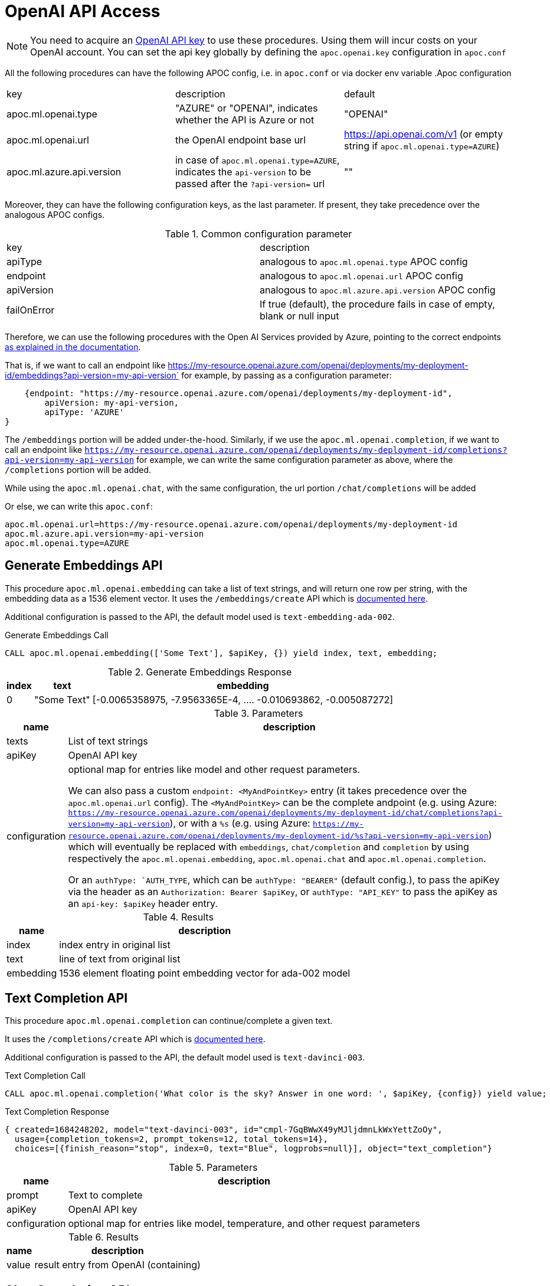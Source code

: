 [[openai-api]]
= OpenAI API Access
:description: This section describes procedures that can be used to access the OpenAI API.

NOTE: You need to acquire an https://platform.openai.com/account/api-keys[OpenAI API key^] to use these procedures. Using them will incur costs on your OpenAI account. You can set the api key globally by defining the `apoc.openai.key` configuration in `apoc.conf`



All the following procedures can have the following APOC config, i.e. in `apoc.conf` or via docker env variable
.Apoc configuration
|===
|key | description | default
| apoc.ml.openai.type | "AZURE" or "OPENAI", indicates whether the API is Azure or not | "OPENAI" 
| apoc.ml.openai.url | the OpenAI endpoint base url | https://api.openai.com/v1 
    (or empty string if `apoc.ml.openai.type=AZURE`)
| apoc.ml.azure.api.version | in case of `apoc.ml.openai.type=AZURE`, indicates the `api-version` to be passed after the `?api-version=` url | ""
|===


Moreover, they can have the following configuration keys, as the last parameter.
If present, they take precedence over the analogous APOC configs.

.Common configuration parameter

|===
| key | description
| apiType | analogous to `apoc.ml.openai.type` APOC config
| endpoint | analogous to `apoc.ml.openai.url` APOC config
| apiVersion | analogous to `apoc.ml.azure.api.version` APOC config
| failOnError | If true (default), the procedure fails in case of empty, blank or null input
|===


Therefore, we can use the following procedures with the Open AI Services provided by Azure,
pointing to the correct endpoints https://learn.microsoft.com/it-it/azure/ai-services/openai/reference[as explained in the documentation].

That is, if we want to call an endpoint like https://my-resource.openai.azure.com/openai/deployments/my-deployment-id/embeddings?api-version=my-api-version` for example,
by passing as a configuration parameter:
```
    {endpoint: "https://my-resource.openai.azure.com/openai/deployments/my-deployment-id",
        apiVersion: my-api-version,
        apiType: 'AZURE'
}
```

The `/embeddings` portion will be added under-the-hood.
Similarly, if we use the `apoc.ml.openai.completion`,  if we want to call an endpoint like `https://my-resource.openai.azure.com/openai/deployments/my-deployment-id/completions?api-version=my-api-version` for example,
we can write the same configuration parameter as above,
where the `/completions` portion will be added.

While using the `apoc.ml.openai.chat`, with the same configuration, the url portion `/chat/completions` will be added

Or else, we can write this `apoc.conf`:
```
apoc.ml.openai.url=https://my-resource.openai.azure.com/openai/deployments/my-deployment-id
apoc.ml.azure.api.version=my-api-version
apoc.ml.openai.type=AZURE
```



== Generate Embeddings API

This procedure `apoc.ml.openai.embedding` can take a list of text strings, and will return one row per string, with the embedding data as a 1536 element vector.
It uses the `/embeddings/create` API which is https://platform.openai.com/docs/api-reference/embeddings/create[documented here^].

Additional configuration is passed to the API, the default model used is `text-embedding-ada-002`.

.Generate Embeddings Call
[source,cypher]
----
CALL apoc.ml.openai.embedding(['Some Text'], $apiKey, {}) yield index, text, embedding;
----

.Generate Embeddings Response
[%autowidth, opts=header]
|===
|index | text | embedding
|0 | "Some Text" | [-0.0065358975, -7.9563365E-4, .... -0.010693862, -0.005087272]
|===

.Parameters
[%autowidth, opts=header]
|===
|name | description
| texts | List of text strings
| apiKey | OpenAI API key
| configuration | optional map for entries like model and other request parameters.

    We can also pass a custom `endpoint: <MyAndPointKey>` entry (it takes precedence over the `apoc.ml.openai.url` config).
    The `<MyAndPointKey>` can be the complete andpoint (e.g. using Azure: `https://my-resource.openai.azure.com/openai/deployments/my-deployment-id/chat/completions?api-version=my-api-version`),
    or with a `%s` (e.g. using Azure: `https://my-resource.openai.azure.com/openai/deployments/my-deployment-id/%s?api-version=my-api-version`) which will eventually be replaced with `embeddings`, `chat/completion` and `completion` 
    by using respectively the `apoc.ml.openai.embedding`, `apoc.ml.openai.chat` and `apoc.ml.openai.completion`.

    Or an `authType: `AUTH_TYPE`, which can be `authType: "BEARER"` (default config.), to pass the apiKey via the header as an `Authorization: Bearer $apiKey`,
        or `authType: "API_KEY"` to pass the apiKey as an `api-key: $apiKey` header entry.
|===


.Results
[%autowidth, opts=header]
|===
|name | description
| index | index entry in original list
| text  | line of text from original list
| embedding | 1536 element floating point embedding vector for ada-002 model
|===

== Text Completion API

This procedure `apoc.ml.openai.completion` can continue/complete a given text.

It uses the `/completions/create` API which is https://platform.openai.com/docs/api-reference/completions/create[documented here^].

Additional configuration is passed to the API, the default model used is `text-davinci-003`.

.Text Completion Call
[source,cypher]
----
CALL apoc.ml.openai.completion('What color is the sky? Answer in one word: ', $apiKey, {config}) yield value;
----

.Text Completion Response
----
{ created=1684248202, model="text-davinci-003", id="cmpl-7GqBWwX49yMJljdmnLkWxYettZoOy",
  usage={completion_tokens=2, prompt_tokens=12, total_tokens=14},
  choices=[{finish_reason="stop", index=0, text="Blue", logprobs=null}], object="text_completion"}
----

.Parameters
[%autowidth, opts=header]
|===
|name | description
| prompt | Text to complete
| apiKey | OpenAI API key
| configuration | optional map for entries like model, temperature, and other request parameters
|===

.Results
[%autowidth, opts=header]
|===
|name | description
| value | result entry from OpenAI (containing)
|===

== Chat Completion API

This procedure `apoc.ml.openai.chat` takes a list of maps of chat exchanges between assistant and user (with optional system message), and will return the next message in the flow.

It uses the `/chat/create` API which is https://platform.openai.com/docs/api-reference/chat/create[documented here^].

Additional configuration is passed to the API, the default model used is `gpt-4o`.

.Chat Completion Call
[source,cypher]
----
CALL apoc.ml.openai.chat([
{role:"system", content:"Only answer with a single word"},
{role:"user", content:"What planet do humans live on?"}
],  $apiKey) yield value
----

.Chat Completion Response
----
{created=1684248203, id="chatcmpl-7GqBXZr94avd4fluYDi2fWEz7DIHL",
object="chat.completion", model="gpt-4o-0301",
usage={completion_tokens=2, prompt_tokens=26, total_tokens=28},
choices=[{finish_reason="stop", index=0, message={role="assistant", content="Earth."}}]}
----

.Chat Completion Call with custom model
[source,cypher]
----
CALL apoc.ml.openai.chat([
{role:"user", content:"Which athletes won the gold medal in mixed doubles's curling at the 2022 Winter Olympics?"}
],  $apiKey, { model: "gpt-3.5-turbo" }) yield value
----

.Chat Completion Response with custom model
----
{
  "created" : 1721902606,
  "usage" : {
    "total_tokens" : 59,
    "completion_tokens" : 32,
    "prompt_tokens" : 27
  },
  "model" : "gpt-3.5-turbo-2024-05-13",
  "id" : "chatcmpl-9opocM1gj9AMXIh7oSWWfoumJOTRC",
  "choices" : [ {
    "index" : 0,
    "finish_reason" : "stop",
    "message" : {
      "content" : "The gold medal in mixed doubles curling at the 2022 Winter Olympics was won by the Italian team, consisting of Stefania Constantini and Amos Mosaner.",
      "role" : "assistant"
    }
  } ],
  "system_fingerprint" : "fp_400f27fa1f",
  "object" : "chat.completion"
}
----

.Parameters
[%autowidth, opts=header]
|===
|name | description
| messages | List of maps of instructions with `{role:"assistant|user|system", content:"text}`
| apiKey | OpenAI API key
| configuration | optional map for entries like model, temperature, and other request parameters
|===

.Results
[%autowidth, opts=header]
|===
|name | description
| value | result entry from OpenAI (containing created, id, model, object, usage(tokens), choices(message, index, finish_reason))
|===

